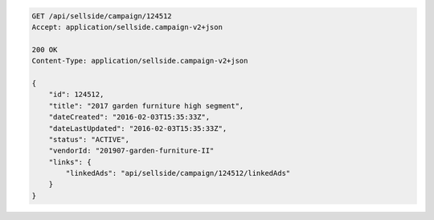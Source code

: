 .. code-block:: javascript

    GET /api/sellside/campaign/124512
    Accept: application/sellside.campaign-v2+json

    200 OK
    Content-Type: application/sellside.campaign-v2+json

    {
        "id": 124512,
        "title": "2017 garden furniture high segment",
        "dateCreated": "2016-02-03T15:35:33Z",
        "dateLastUpdated": "2016-02-03T15:35:33Z",
        "status": "ACTIVE",
        "vendorId: "201907-garden-furniture-II"
        "links": {
            "linkedAds": "api/sellside/campaign/124512/linkedAds"
        }
    }
